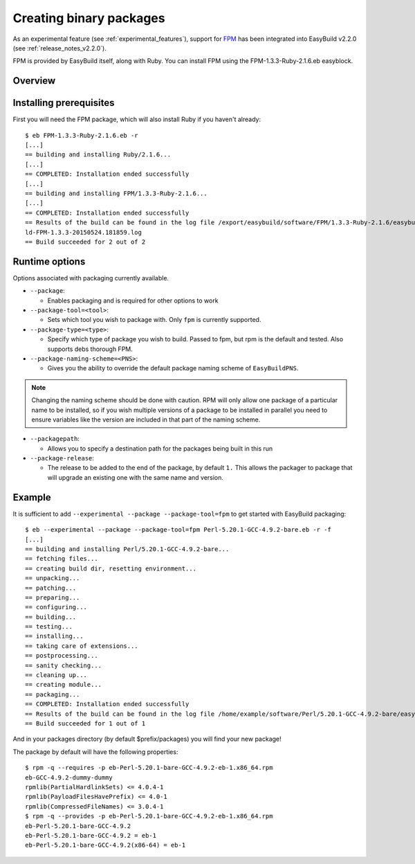 .. _creating_binary_packages:

Creating binary packages
========================

As an experimental feature (see :ref:`experimental_features`), support for `FPM <https://github.com/jordansissel/fpm>`_ has been integrated into EasyBuild v2.2.0 (see :ref:`release_notes_v2.2.0`). 

FPM is provided by EasyBuild itself, along with Ruby. You can install FPM using the FPM-1.3.3-Ruby-2.1.6.eb easyblock.

Overview
--------

Installing prerequisites
------------------------

First you will need the FPM package, which will also install Ruby if you haven't already::

    $ eb FPM-1.3.3-Ruby-2.1.6.eb -r
    [...]
    == building and installing Ruby/2.1.6...
    [...]
    == COMPLETED: Installation ended successfully
    [...]
    == building and installing FPM/1.3.3-Ruby-2.1.6...
    [...]
    == COMPLETED: Installation ended successfully
    == Results of the build can be found in the log file /export/easybuild/software/FPM/1.3.3-Ruby-2.1.6/easybuild/easybui
    ld-FPM-1.3.3-20150524.181859.log
    == Build succeeded for 2 out of 2

Runtime options
---------------

Options associated with packaging currently available.

* ``--package``:

  * Enables packaging and is required for other options to work

* ``--package-tool=<tool>``:

  * Sets which tool you wish to package with. Only ``fpm`` is currently supported.


* ``--package-type=<type>``:

  * Specify which type of package you wish to build. Passed to fpm, but rpm is the default and tested. Also supports debs thorough FPM.

* ``--package-naming-scheme=<PNS>``:

  * Gives you the ability to override the default package naming scheme of ``EasyBuildPNS``.

.. note:: Changing the naming scheme should be done with caution. RPM will only allow one package of a particular name to be installed, so if you wish multiple versions of a package to be installed in parallel you need to ensure variables like the version are included in that part of the naming scheme.

* ``--packagepath``:

  * Allows you to specify a destination path for the packages being built in this run

* ``--package-release``:

  * The release to be added to the end of the package, by default ``1.`` This allows the packager to package that will upgrade an existing one with the same name and version.

Example
-------

It is sufficient to add ``--experimental --package --package-tool=fpm`` to get started with EasyBuild packaging::

    $ eb --experimental --package --package-tool=fpm Perl-5.20.1-GCC-4.9.2-bare.eb -r -f
    [...]
    == building and installing Perl/5.20.1-GCC-4.9.2-bare...
    == fetching files...
    == creating build dir, resetting environment...
    == unpacking...
    == patching...
    == preparing...
    == configuring...
    == building...
    == testing...
    == installing...
    == taking care of extensions...
    == postprocessing...
    == sanity checking...
    == cleaning up...
    == creating module...
    == packaging...
    == COMPLETED: Installation ended successfully
    == Results of the build can be found in the log file /home/example/software/Perl/5.20.1-GCC-4.9.2-bare/easybuild/easybuild-Perl-5.20.1-20150527.023522.log
    == Build succeeded for 1 out of 1


And in your packages directory (by default $prefix/packages) you will find your new package!

The package by default will have the following properties::
    
    $ rpm -q --requires -p eb-Perl-5.20.1-bare-GCC-4.9.2-eb-1.x86_64.rpm
    eb-GCC-4.9.2-dummy-dummy
    rpmlib(PartialHardlinkSets) <= 4.0.4-1
    rpmlib(PayloadFilesHavePrefix) <= 4.0-1
    rpmlib(CompressedFileNames) <= 3.0.4-1
    $ rpm -q --provides -p eb-Perl-5.20.1-bare-GCC-4.9.2-eb-1.x86_64.rpm
    eb-Perl-5.20.1-bare-GCC-4.9.2
    eb-Perl-5.20.1-bare-GCC-4.9.2 = eb-1
    eb-Perl-5.20.1-bare-GCC-4.9.2(x86-64) = eb-1
